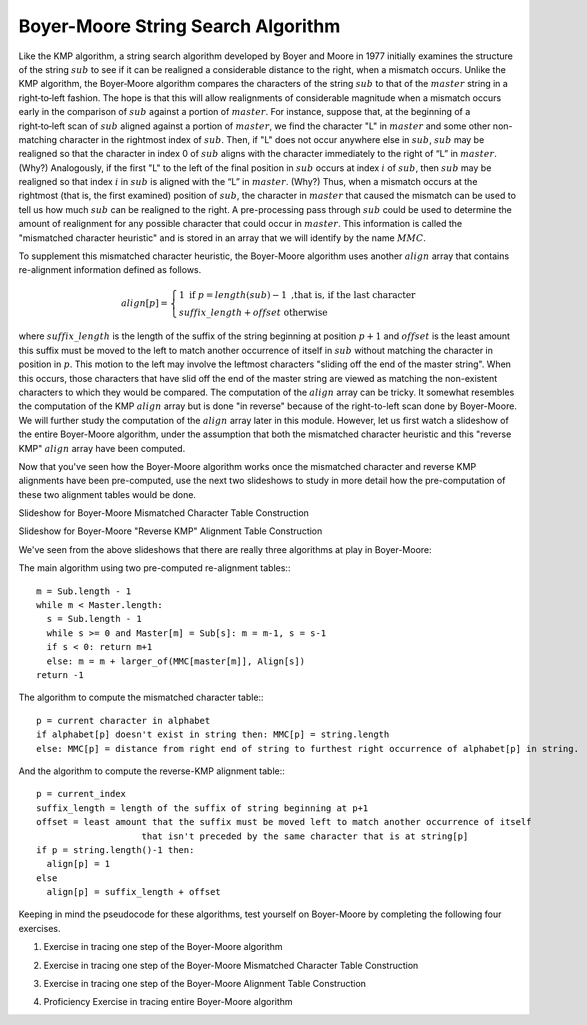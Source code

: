.. This file is part of the OpenDSA eTextbook project. See
.. http://algoviz.org/OpenDSA for more details.
.. Copyright (c) 2012-13 by the OpenDSA Project Contributors, and
.. distributed under an MIT open source license.

.. avmetadata:: 
   :author: Tom Naps and Sam Micka

Boyer-Moore String Search Algorithm
===================================

Like the KMP algorithm, a string search algorithm developed by Boyer
and Moore in 1977 initially examines the structure of the string :math:`sub`
to see if it can be realigned a considerable distance to the right,
when a mismatch occurs.  Unlike the KMP algorithm, the Boyer‑Moore
algorithm compares the characters of the string :math:`sub` to that of the
:math:`master` string in a right‑to‑left fashion.  The hope is that
this will allow realignments of considerable magnitude when a mismatch
occurs early in the comparison of :math:`sub` against a portion of
:math:`master`.  For instance, suppose that, at the beginning of a
right‑to‑left scan of :math:`sub` aligned against a portion of
:math:`master`, we find the character "L" in :math:`master` and some
other non-matching character in the rightmost index of
:math:`sub`. Then, if "L" does not occur anywhere else in :math:`sub`,
:math:`sub` may be realigned so that the character in index 0 of
:math:`sub` aligns with the character immediately to the right of “L”
in :math:`master`. (Why?)  Analogously, if the first "L" to the left
of the final position in :math:`sub` occurs at index :math:`i` of
:math:`sub`, then :math:`sub` may be realigned so that index :math:`i`
in :math:`sub` is aligned with the “L” in :math:`master`. (Why?) Thus,
when a mismatch occurs at the rightmost (that is, the first examined)
position of :math:`sub`, the character in :math:`master` that caused
the mismatch can be used to tell us how much :math:`sub` can be
realigned to the right. A pre-processing pass through :math:`sub` could
be used to determine the amount of realignment for any possible
character that could occur in :math:`master`. This information is
called the "mismatched character heuristic" and is stored in an array
that we will identify by the name :math:`MMC`.  

To supplement this mismatched character heuristic, the Boyer-Moore
algorithm uses another :math:`align` array that contains re-alignment
information defined as follows.


.. math::

   align[p] = \left\{ \begin{array}{ll} 1 \; \mbox{if} \; p = length(sub) - 1 \mbox{ ,that is, if the last character} \\ suffix\_length + offset \mbox{  otherwise} \end{array} \right. 

where :math:`suffix\_length` is the length of the suffix of the string
beginning at position :math:`p + 1` and :math:`offset` is the least
amount this suffix must be moved to the left to match another
occurrence of itself in :math:`sub` without matching the character in
position in :math:`p`.  This motion to the left may involve the
leftmost characters "sliding off the end of the master string".  When
this occurs, those characters that have slid off the end of the master
string are viewed as matching the non-existent characters to which
they would be compared.  The computation of the :math:`align` array
can be tricky.  It somewhat resembles the computation of the KMP
:math:`align` array but is done "in reverse" because of the
right-to-left scan done by Boyer-Moore.  We will further study the
computation of the :math:`align` array later in this module.  However,
let us first watch a slideshow of the entire Boyer-Moore algorithm,
under the assumption that both the mismatched character heuristic and
this "reverse KMP" :math:`align` array have been computed.

.. could then be used in a
.. fashion similar to the :math:`align` array in the KMP algorithm. (The
.. full‑blown version of the Boyer‑Moore algorithm actually takes into
.. account possible realignments when the mismatched character does not
.. occur at the rightmost position of :math:`sub`. We omit the details of such a
.. refinement here.  The interested reader should consult “A fast
.. string-searching algorithm” by Robert S. Boyer and J. Strother Moore
.. in Communications of the ACM, 20(10):762-772, 1977.)


.. Slideshow for Boyer-Moore search algorithm

.. avembed:: AV/Development/Boyer_Moore_Algorithm_Slideshow.html ss

Now that you've seen how the Boyer-Moore algorithm works once the
mismatched character and reverse KMP alignments have been
pre-computed, use the next two slideshows to study in more detail how
the pre-computation of these two alignment tables would be done.

Slideshow for Boyer-Moore Mismatched Character Table Construction

.. avembed:: AV/Development/Boyer_Moore_MMC_Slideshow.html ss

Slideshow for Boyer-Moore "Reverse KMP" Alignment Table Construction

.. avembed:: AV/Development/Boyer_Moore_Align_Table_Slideshow.html ss

We've seen from the above slideshows that there are really three algorithms at play in Boyer-Moore:  

The main algorithm using two pre-computed re-alignment tables:::

  m = Sub.length - 1 
  while m < Master.length: 
    s = Sub.length - 1 
    while s >= 0 and Master[m] = Sub[s]: m = m-1, s = s-1 
    if s < 0: return m+1 
    else: m = m + larger_of(MMC[master[m]], Align[s]) 
  return -1

The algorithm to compute the mismatched character table:::

  p = current character in alphabet 
  if alphabet[p] doesn't exist in string then: MMC[p] = string.length 
  else: MMC[p] = distance from right end of string to furthest right occurrence of alphabet[p] in string.

And the algorithm to compute the reverse-KMP alignment table:::

  p = current_index 
  suffix_length = length of the suffix of string beginning at p+1 
  offset = least amount that the suffix must be moved left to match another occurrence of itself 
                      that isn't preceded by the same character that is at string[p] 
  if p = string.length()-1 then: 
    align[p] = 1 
  else 
    align[p] = suffix_length + offset

Keeping in mind the pseudocode for these algorithms, test yourself on
Boyer-Moore by completing the following four exercises.

1. Exercise in tracing one step of the Boyer-Moore algorithm

.. avembed:: Exercises/Development/Boyer_Moore_Next_Step_Exercise.html ka

2. Exercise in tracing one step of the Boyer-Moore Mismatched Character Table Construction

.. avembed:: Exercises/Development/Boyer_Moore_MMC_Exercise.html ka

3. Exercise in tracing one step of the Boyer-Moore Alignment Table Construction

.. avembed:: Exercises/Development/Boyer_Moore_Alignment_Exercise.html ka

4. Proficiency Exercise in tracing entire Boyer-Moore algorithm

.. avembed:: Exercises/Development/Boyer_Moore_EX_PRO.html pe





